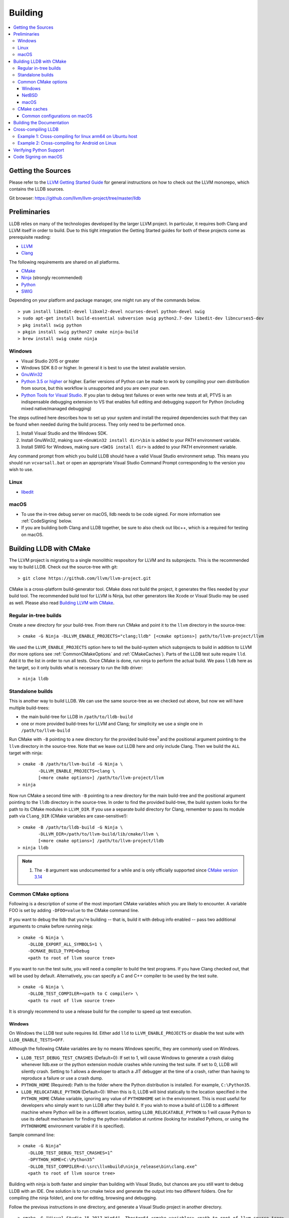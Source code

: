 Building
========

.. contents::
   :local:

Getting the Sources
-------------------

Please refer to the `LLVM Getting Started Guide
<https://llvm.org/docs/GettingStarted.html#getting-started-with-llvm>`_ for
general instructions on how to check out the LLVM monorepo, which contains the
LLDB sources.

Git browser: https://github.com/llvm/llvm-project/tree/master/lldb

Preliminaries
-------------

LLDB relies on many of the technologies developed by the larger LLVM project.
In particular, it requires both Clang and LLVM itself in order to build. Due to
this tight integration the Getting Started guides for both of these projects
come as prerequisite reading:

* `LLVM <https://llvm.org/docs/GettingStarted.html>`_
* `Clang <http://clang.llvm.org/get_started.html>`_

The following requirements are shared on all platforms.

* `CMake <https://cmake.org>`_
* `Ninja <https://ninja-build.org>`_ (strongly recommended)
* `Python <http://www.python.org/>`_
* `SWIG <http://swig.org/>`_

Depending on your platform and package manager, one might run any of the
commands below.

::

  > yum install libedit-devel libxml2-devel ncurses-devel python-devel swig
  > sudo apt-get install build-essential subversion swig python2.7-dev libedit-dev libncurses5-dev
  > pkg install swig python
  > pkgin install swig python27 cmake ninja-build
  > brew install swig cmake ninja

Windows
*******

* Visual Studio 2015 or greater
* Windows SDK 8.0 or higher. In general it is best to use the latest available
  version.
* `GnuWin32 <http://gnuwin32.sourceforge.net/>`_
* `Python 3.5 or higher <https://www.python.org/downloads/windows/>`_ or
  higher. Earlier versions of Python can be made to work by compiling your own
  distribution from source, but this workflow is unsupported and you are own
  your own.
* `Python Tools for Visual Studio
  <https://github.com/Microsoft/PTVS/releases>`_. If you plan to debug test
  failures or even write new tests at all, PTVS is an indispensable debugging
  extension to VS that enables full editing and debugging support for Python
  (including mixed native/managed debugging)

The steps outlined here describes how to set up your system and install the
required dependencies such that they can be found when needed during the build
process. They only need to be performed once.

#. Install Visual Studio and the Windows SDK.
#. Install GnuWin32, making sure ``<GnuWin32 install dir>\bin`` is added to
   your PATH environment variable.
#. Install SWIG for Windows, making sure ``<SWIG install dir>`` is added to
   your PATH environment variable.

Any command prompt from which you build LLDB should have a valid Visual Studio
environment setup. This means you should run ``vcvarsall.bat`` or open an
appropriate Visual Studio Command Prompt corresponding to the version you wish
to use.

Linux
*****

* `libedit <http://www.thrysoee.dk/editline>`_

macOS
*****

* To use the in-tree debug server on macOS, lldb needs to be code signed. For
  more information see :ref:`CodeSigning` below.
* If you are building both Clang and LLDB together, be sure to also check out
  libc++, which is a required for testing on macOS.

Building LLDB with CMake
------------------------

The LLVM project is migrating to a single monolithic respository for LLVM and
its subprojects. This is the recommended way to build LLDB. Check out the
source-tree with git:

::

  > git clone https://github.com/llvm/llvm-project.git

CMake is a cross-platform build-generator tool. CMake does not build the
project, it generates the files needed by your build tool. The recommended
build tool for LLVM is Ninja, but other generators like Xcode or Visual Studio
may be used as well. Please also read `Building LLVM with CMake
<https://llvm.org/docs/CMake.html>`_.

Regular in-tree builds
**********************

Create a new directory for your build-tree. From there run CMake and point it
to the ``llvm`` directory in the source-tree:

::

  > cmake -G Ninja -DLLVM_ENABLE_PROJECTS="clang;lldb" [<cmake options>] path/to/llvm-project/llvm

We used the ``LLVM_ENABLE_PROJECTS`` option here to tell the build-system which
subprojects to build in addition to LLVM (for more options see
:ref:`CommonCMakeOptions` and :ref:`CMakeCaches`). Parts of the LLDB test suite
require ``lld``. Add it to the list in order to run all tests. Once CMake is done,
run ninja to perform the actual build. We pass ``lldb`` here as the target, so
it only builds what is necessary to run the lldb driver:

::

  > ninja lldb

Standalone builds
*****************

This is another way to build LLDB. We can use the same source-tree as we
checked out above, but now we will have multiple build-trees:

* the main build-tree for LLDB in ``/path/to/lldb-build``
* one or more provided build-trees for LLVM and Clang; for simplicity we use a
  single one in ``/path/to/llvm-build``

Run CMake with ``-B`` pointing to a new directory for the provided
build-tree\ :sup:`1` and the positional argument pointing to the ``llvm``
directory in the source-tree. Note that we leave out LLDB here and only include
Clang. Then we build the ``ALL`` target with ninja:

::

  > cmake -B /path/to/llvm-build -G Ninja \
          -DLLVM_ENABLE_PROJECTS=clang \
          [<more cmake options>] /path/to/llvm-project/llvm
  > ninja

Now run CMake a second time with ``-B`` pointing to a new directory for the
main build-tree and the positional argument pointing to the ``lldb`` directory
in the source-tree. In order to find the provided build-tree, the build system
looks for the path to its CMake modules in ``LLVM_DIR``. If you use a separate
build directory for Clang, remember to pass its module path via ``Clang_DIR``
(CMake variables are case-sensitive!):

::

  > cmake -B /path/to/lldb-build -G Ninja \
          -DLLVM_DIR=/path/to/llvm-build/lib/cmake/llvm \
          [<more cmake options>] /path/to/llvm-project/lldb
  > ninja lldb

.. note::

   #. The ``-B`` argument was undocumented for a while and is only officially
      supported since `CMake version 3.14
      <https://cmake.org/cmake/help/v3.14/release/3.14.html#command-line>`_

.. _CommonCMakeOptions:

Common CMake options
********************

Following is a description of some of the most important CMake variables which
you are likely to encounter. A variable FOO is set by adding ``-DFOO=value`` to
the CMake command line.

If you want to debug the lldb that you're building -- that is, build it with
debug info enabled -- pass two additional arguments to cmake before running
ninja:

::

  > cmake -G Ninja \
      -DLLDB_EXPORT_ALL_SYMBOLS=1 \
      -DCMAKE_BUILD_TYPE=Debug
      <path to root of llvm source tree>

If you want to run the test suite, you will need a compiler to build the test
programs. If you have Clang checked out, that will be used by default.
Alternatively, you can specify a C and C++ compiler to be used by the test
suite.

::

  > cmake -G Ninja \
      -DLLDB_TEST_COMPILER=<path to C compiler> \
      <path to root of llvm source tree>

It is strongly recommend to use a release build for the compiler to speed up
test execution.

Windows
^^^^^^^

On Windows the LLDB test suite requires lld. Either add ``lld`` to
``LLVM_ENABLE_PROJECTS`` or disable the test suite with
``LLDB_ENABLE_TESTS=OFF``.

Although the following CMake variables are by no means Windows specific, they
are commonly used on Windows.

* ``LLDB_TEST_DEBUG_TEST_CRASHES`` (Default=0): If set to 1, will cause Windows
  to generate a crash dialog whenever lldb.exe or the python extension module
  crashes while running the test suite. If set to 0, LLDB will silently crash.
  Setting to 1 allows a developer to attach a JIT debugger at the time of a
  crash, rather than having to reproduce a failure or use a crash dump.
* ``PYTHON_HOME`` (Required): Path to the folder where the Python distribution
  is installed. For example, ``C:\Python35``.
* ``LLDB_RELOCATABLE_PYTHON`` (Default=0): When this is 0, LLDB will bind
  statically to the location specified in the ``PYTHON_HOME`` CMake variable,
  ignoring any value of ``PYTHONHOME`` set in the environment. This is most
  useful for developers who simply want to run LLDB after they build it. If you
  wish to move a build of LLDB to a different machine where Python will be in a
  different location, setting ``LLDB_RELOCATABLE_PYTHON`` to 1 will cause
  Python to use its default mechanism for finding the python installation at
  runtime (looking for installed Pythons, or using the ``PYTHONHOME``
  environment variable if it is specified).

Sample command line:

::

  > cmake -G Ninja^
      -DLLDB_TEST_DEBUG_TEST_CRASHES=1^
      -DPYTHON_HOME=C:\Python35^
      -DLLDB_TEST_COMPILER=d:\src\llvmbuild\ninja_release\bin\clang.exe^
      <path to root of llvm source tree>


Building with ninja is both faster and simpler than building with Visual Studio,
but chances are you still want to debug LLDB with an IDE. One solution is to run
cmake twice and generate the output into two different folders. One for
compiling (the ninja folder), and one for editing, browsing and debugging.

Follow the previous instructions in one directory, and generate a Visual Studio
project in another directory.

::

  > cmake -G "Visual Studio 15 2017 Win64" -Thost=x64 <cmake variables> <path to root of llvm source tree>

Then you can open the .sln file in Visual Studio, set lldb as the startup
project, and use F5 to run it. You need only edit the project settings to set
the executable and the working directory to point to binaries inside of the
ninja tree.


NetBSD
^^^^^^

Current stable NetBSD release doesn't ship with libpanel(3), therefore it's
required to disable curses(3) support with the
``-DLLDB_ENABLE_CURSES:BOOL=FALSE`` option. To make sure check if
``/usr/include/panel.h`` exists in your system.

macOS
^^^^^

On macOS the LLDB test suite requires libc++. Either add ``libcxx`` to
``LLVM_ENABLE_PROJECTS`` or disable the test suite with
``LLDB_ENABLE_TESTS=OFF``. Further useful options:

* ``LLDB_BUILD_FRAMEWORK:BOOL``: Builds the LLDB.framework.
* ``LLDB_CODESIGN_IDENTITY:STRING``: Set the identity to use for code-signing
  all executables. If not explicitly specified, only ``debugserver`` will be
  code-signed with identity ``lldb_codesign`` (see :ref:`CodeSigning`).
* ``LLDB_USE_SYSTEM_DEBUGSERVER:BOOL``: Use the system's debugserver, so lldb is
  functional without setting up code-signing.


.. _CMakeCaches:

CMake caches
************

CMake caches allow to store common sets of configuration options in the form of
CMake scripts and can be useful to reproduce builds for particular use-cases
(see by analogy `usage in LLVM and Clang <https://llvm.org/docs/AdvancedBuilds.html>`_).
A cache is passed to CMake with the ``-C`` flag, following the absolute path to
the file on disk. Subsequent ``-D`` options are still allowed. Please find the
currently available caches in the `lldb/cmake/caches/
<https://github.com/llvm/llvm-project/tree/master/lldb/cmake/caches>`_
directory.

Common configurations on macOS
^^^^^^^^^^^^^^^^^^^^^^^^^^^^^^

Build, test and install a distribution of LLDB from the `monorepo
<https://github.com/llvm/llvm-project>`_ (see also `Building a Distribution of
LLVM <https://llvm.org/docs/BuildingADistribution.html>`_):

::

  > git clone https://github.com/llvm/llvm-project

  > cmake -B /path/to/lldb-build -G Ninja \
          -C /path/to/llvm-project/lldb/cmake/caches/Apple-lldb-macOS.cmake \
          -DLLVM_ENABLE_PROJECTS="clang;libcxx;lldb" \
          llvm-project/llvm

  > DESTDIR=/path/to/lldb-install ninja -C /path/to/lldb-build check-lldb install-distribution

.. _CMakeGeneratedXcodeProject:

Build LLDB standalone for development with Xcode:

::

  > git clone https://github.com/llvm/llvm-project

  > cmake -B /path/to/llvm-build -G Ninja \
          -C /path/to/llvm-project/lldb/cmake/caches/Apple-lldb-base.cmake \
          -DLLVM_ENABLE_PROJECTS="clang;libcxx" \
          llvm-project/llvm
  > ninja -C /path/to/llvm-build

  > cmake -B /path/to/lldb-build \
          -C /path/to/llvm-project/lldb/cmake/caches/Apple-lldb-Xcode.cmake \
          -DLLVM_DIR=/path/to/llvm-build/lib/cmake/llvm \
          llvm-project/lldb
  > open lldb.xcodeproj
  > cmake --build /path/to/lldb-build --target check-lldb

.. note::

   The ``-B`` argument was undocumented for a while and is only officially
   supported since `CMake version 3.14
   <https://cmake.org/cmake/help/v3.14/release/3.14.html#command-line>`_


Building the Documentation
--------------------------

If you wish to build the optional (reference) documentation, additional
dependencies are required:

* Sphinx (for the website)
* Graphviz (for the 'dot' tool)
* doxygen (if you wish to build the C++ API reference)
* epydoc (if you wish to build the Python API reference)

To install the prerequisites for building the documentation (on Debian/Ubuntu)
do:

::

  > sudo apt-get install doxygen graphviz python3-sphinx
  > sudo pip install epydoc

To build the documentation, configure with ``LLVM_ENABLE_SPHINX=ON`` and build the desired target(s).

::

  > ninja docs-lldb-html
  > ninja docs-lldb-man
  > ninja lldb-cpp-doc
  > ninja lldb-python-doc

Cross-compiling LLDB
--------------------

In order to debug remote targets running different architectures than your
host, you will need to compile LLDB (or at least the server component) for the
target. While the easiest solution is to just compile it locally on the target,
this is often not feasible, and in these cases you will need to cross-compile
LLDB on your host.

Cross-compilation is often a daunting task and has a lot of quirks which depend
on the exact host and target architectures, so it is not possible to give a
universal guide which will work on all platforms. However, here we try to
provide an overview of the cross-compilation process along with the main things
you should look out for.

First, you will need a working toolchain which is capable of producing binaries
for the target architecture. Since you already have a checkout of clang and
lldb, you can compile a host version of clang in a separate folder and use
that. Alternatively you can use system clang or even cross-gcc if your
distribution provides such packages (e.g., ``g++-aarch64-linux-gnu`` on
Ubuntu).

Next, you will need a copy of the required target headers and libraries on your
host. The libraries can be usually obtained by copying from the target machine,
however the headers are often not found there, especially in case of embedded
platforms. In this case, you will need to obtain them from another source,
either a cross-package if one is available, or cross-compiling the respective
library from source. Fortunately the list of LLDB dependencies is not big and
if you are only interested in the server component, you can reduce this even
further by passing the appropriate cmake options, such as:

::

  -DLLDB_ENABLE_PYTHON=0
  -DLLDB_ENABLE_LIBEDIT=0
  -DLLDB_ENABLE_CURSES=0
  -DLLVM_ENABLE_TERMINFO=0

In this case you, will often not need anything other than the standard C and
C++ libraries.

Once all of the dependencies are in place, it's just a matter of configuring
the build system with the locations and arguments of all the necessary tools.
The most important cmake options here are:

* ``CMAKE_CROSSCOMPILING`` : Set to 1 to enable cross-compilation.
* ``CMAKE_LIBRARY_ARCHITECTURE`` : Affects the cmake search path when looking
  for libraries. You may need to set this to your architecture triple if you do
  not specify all your include and library paths explicitly.
* ``CMAKE_C_COMPILER``, ``CMAKE_CXX_COMPILER`` : C and C++ compilers for the
  target architecture
* ``CMAKE_C_FLAGS``, ``CMAKE_CXX_FLAGS`` : The flags for the C and C++ target
  compilers. You may need to specify the exact target cpu and abi besides the
  include paths for the target headers.
* ``CMAKE_EXE_LINKER_FLAGS`` : The flags to be passed to the linker. Usually
  just a list of library search paths referencing the target libraries.
* ``LLVM_TABLEGEN``, ``CLANG_TABLEGEN`` : Paths to llvm-tblgen and clang-tblgen
  for the host architecture. If you already have built clang for the host, you
  can point these variables to the executables in your build directory. If not,
  you will need to build the llvm-tblgen and clang-tblgen host targets at
  least.
* ``LLVM_HOST_TRIPLE`` : The triple of the system that lldb (or lldb-server)
  will run on. Not setting this (or setting it incorrectly) can cause a lot of
  issues with remote debugging as a lot of the choices lldb makes depend on the
  triple reported by the remote platform.

You can of course also specify the usual cmake options like
``CMAKE_BUILD_TYPE``, etc.

Example 1: Cross-compiling for linux arm64 on Ubuntu host
*********************************************************

Ubuntu already provides the packages necessary to cross-compile LLDB for arm64.
It is sufficient to install packages ``gcc-aarch64-linux-gnu``,
``g++-aarch64-linux-gnu``, ``binutils-aarch64-linux-gnu``. Then it is possible
to prepare the cmake build with the following parameters:

::

  -DCMAKE_CROSSCOMPILING=1 \
  -DCMAKE_C_COMPILER=aarch64-linux-gnu-gcc \
  -DCMAKE_CXX_COMPILER=aarch64-linux-gnu-g++ \
  -DLLVM_HOST_TRIPLE=aarch64-unknown-linux-gnu \
  -DLLVM_TABLEGEN=<path-to-host>/bin/llvm-tblgen \
  -DCLANG_TABLEGEN=<path-to-host>/bin/clang-tblgen \
  -DLLDB_ENABLE_PYTHON=0 \
  -DLLDB_ENABLE_LIBEDIT=0 \
  -DLLDB_ENABLE_CURSES=0

An alternative (and recommended) way to compile LLDB is with clang.
Unfortunately, clang is not able to find all the include paths necessary for a
successful cross-compile, so we need to help it with a couple of CFLAGS
options. In my case it was sufficient to add the following arguments to
``CMAKE_C_FLAGS`` and ``CMAKE_CXX_FLAGS`` (in addition to changing
``CMAKE_C(XX)_COMPILER`` to point to clang compilers):

::

  -target aarch64-linux-gnu \
  -I /usr/aarch64-linux-gnu/include/c++/4.8.2/aarch64-linux-gnu \
  -I /usr/aarch64-linux-gnu/include

If you wanted to build a full version of LLDB and avoid passing
``-DLLDB_ENABLE_PYTHON=0`` and other options, you would need to obtain the
target versions of the respective libraries. The easiest way to achieve this is
to use the qemu-debootstrap utility, which can prepare a system image using
qemu and chroot to simulate the target environment. Then you can install the
necessary packages in this environment (python-dev, libedit-dev, etc.) and
point your compiler to use them using the correct -I and -L arguments.

Example 2: Cross-compiling for Android on Linux
***********************************************

In the case of Android, the toolchain and all required headers and libraries
are available in the Android NDK.

The NDK also contains a cmake toolchain file, which makes configuring the build
much simpler. The compiler, include and library paths will be configured by the
toolchain file and all you need to do is to select the architecture
(ANDROID_ABI) and platform level (``ANDROID_PLATFORM``, should be at least 21).
You will also need to set ``ANDROID_ALLOW_UNDEFINED_SYMBOLS=On``, as the
toolchain file defaults to "no undefined symbols in shared libraries", which is
not compatible with some llvm libraries. The first version of NDK which
supports this approach is r14.

For example, the following arguments are sufficient to configure an android
arm64 build:

::

  -DCMAKE_TOOLCHAIN_FILE=$ANDROID_NDK_HOME/build/cmake/android.toolchain.cmake \
  -DANDROID_ABI=arm64-v8a \
  -DANDROID_PLATFORM=android-21 \
  -DANDROID_ALLOW_UNDEFINED_SYMBOLS=On \
  -DLLVM_HOST_TRIPLE=aarch64-unknown-linux-android \
  -DCROSS_TOOLCHAIN_FLAGS_NATIVE='-DCMAKE_C_COMPILER=cc;-DCMAKE_CXX_COMPILER=c++'

Note that currently only lldb-server is functional on android. The lldb client
is not supported and unlikely to work.

Verifying Python Support
------------------------

LLDB has a Python scripting capability and supplies its own Python module named
lldb. If a script is run inside the command line lldb application, the Python
module is made available automatically. However, if a script is to be run by a
Python interpreter outside the command line application, the ``PYTHONPATH``
environment variable can be used to let the Python interpreter find the lldb
module.

The correct path can be obtained by invoking the command line lldb tool with
the -P flag:

::

  > export PYTHONPATH=`$llvm/build/Debug+Asserts/bin/lldb -P`

If you used a different build directory or made a release build, you may need
to adjust the above to suit your needs. To test that the lldb Python module is
built correctly and is available to the default Python interpreter, run:

::

  > python -c 'import lldb'


Make sure you're using the Python interpreter that matches the Python library
you linked against. For more details please refer to the :ref:`caveats
<python_caveat>`.

.. _CodeSigning:

Code Signing on macOS
---------------------

To use the in-tree debug server on macOS, lldb needs to be code signed. The
Debug, DebugClang and Release builds are set to code sign using a code signing
certificate named ``lldb_codesign``. This document explains how to set up the
signing certificate.

Note that it's possible to build and use lldb on macOS without setting up code
signing by using the system's debug server. To configure lldb in this way with
cmake, specify ``-DLLDB_USE_SYSTEM_DEBUGSERVER=ON``.

If you have re-installed a new OS, please delete all old ``lldb_codesign`` items
from your keychain. There will be a code signing certification and a public
and private key. Reboot after deleting them. You will also need to delete and
build folders that contained old signed items. The darwin kernel will cache
code signing using the executable's file system node, so you will need to
delete the file so the kernel clears its cache.

Automatic setup:

* Run ``scripts/macos-setup-codesign.sh``

Manual setup steps:

* Launch /Applications/Utilities/Keychain Access.app
* In Keychain Access select the ``login`` keychain in the ``Keychains`` list in
  the upper left hand corner of the window.
* Select the following menu item: Keychain Access->Certificate Assistant->Create a Certificate...
* Set the following settings

::

	Name = lldb_codesign
	Identity Type = Self Signed Root
	Certificate Type = Code Signing

* Click Create
* Click Continue
* Click Done
* Click on the "My Certificates"
* Double click on your new ``lldb_codesign`` certificate
* Turn down the "Trust" disclosure triangle, scroll to the "Code Signing" trust
  pulldown menu and select "Always Trust" and authenticate as needed using your
  username and password.
* Drag the new ``lldb_codesign`` code signing certificate (not the public or
  private keys of the same name) from the ``login`` keychain to the ``System``
  keychain in the Keychains pane on the left hand side of the main Keychain
  Access window. This will move this certificate to the ``System`` keychain.
  You'll have to authorize a few more times, set it to be "Always trusted" when
  asked.
* Remove ``~/Desktop/lldb_codesign.cer`` file on your desktop if there is one.
* In the Keychain Access GUI, click and drag ``lldb_codesign`` in the
  ``System`` keychain onto the desktop. The drag will create a
  ``Desktop/lldb_codesign.cer`` file used in the next step.
* Switch to Terminal, and run the following:

::

  sudo security add-trust -d -r trustRoot -p basic -p codeSign -k /Library/Keychains/System.keychain ~/Desktop/lldb_codesign.cer
  rm -f ~/Desktop/lldb_codesign.cer

* Drag the ``lldb_codesign`` certificate from the ``System`` keychain back into
  the ``login`` keychain
* Quit Keychain Access
* Reboot
* Clean by removing all previously creating code signed binaries and rebuild
  lldb and you should be able to debug.

When you build your LLDB for the first time, the Xcode GUI will prompt you for
permission to use the ``lldb_codesign`` keychain. Be sure to click "Always
Allow" on your first build. From here on out, the ``lldb_codesign`` will be
trusted and you can build from the command line without having to authorize.
Also the first time you debug using a LLDB that was built with this code
signing certificate, you will need to authenticate once.
